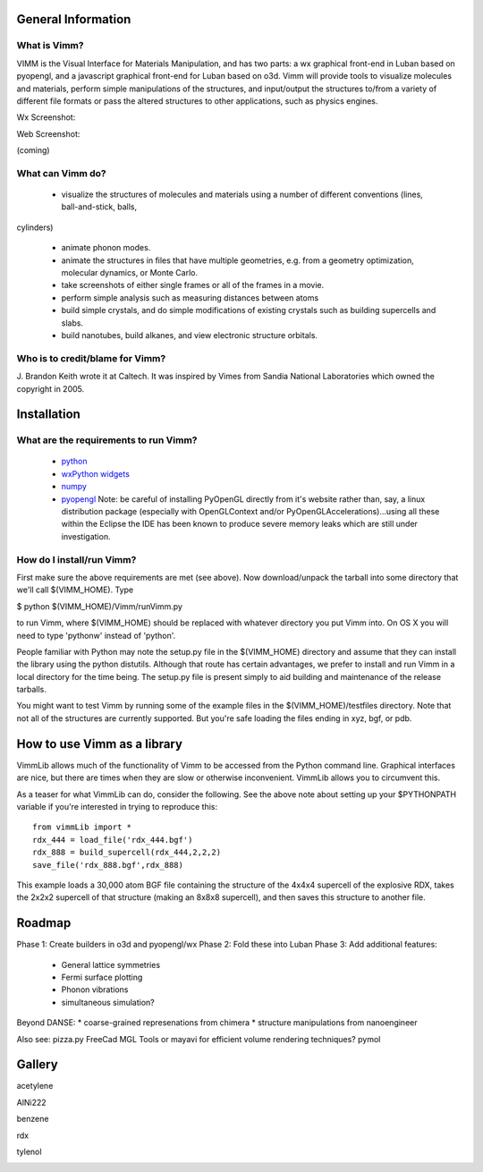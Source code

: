 General Information
===================

What is Vimm?
-------------

VIMM is the Visual Interface for Materials Manipulation, and has two parts: a wx graphical front-end in Luban based on pyopengl, and a javascript graphical front-end for Luban based on o3d. Vimm will provide tools to visualize molecules and materials, perform simple
manipulations of the structures, and input/output the structures to/from a variety of different file formats or pass the altered structures to other applications, such as physics engines. 

Wx Screenshot:

.. image:: _static/caffeineScreenshot.png

Web Screenshot:

(coming)


What can Vimm do?
-----------------

 * visualize the structures of molecules and materials using a number of different conventions (lines, ball-and-stick, balls,
cylinders)

 * animate phonon modes.

 * animate the structures in files that have multiple geometries, e.g. from a geometry optimization, molecular dynamics, or Monte Carlo.

 * take screenshots of either single frames or all of the frames in a movie.

 * perform simple analysis such as measuring distances between atoms

 * build simple crystals, and do simple modifications of existing crystals such as building supercells and slabs.
 
 * build nanotubes, build alkanes, and view electronic structure orbitals.

Who is to credit/blame for Vimm?
--------------------------------

J. Brandon Keith wrote it at Caltech.  It was inspired by Vimes from Sandia National
Laboratories which owned the copyright in 2005. 

Installation
============

What are the requirements to run Vimm?
--------------------------------------

  * `python <http://python.org>`_
  * `wxPython widgets <http://wxpython.org>`_
  * `numpy <http://numpy.org>`_
  * `pyopengl <http://pyopengl.sf.net>`_ Note: be careful of installing PyOpenGL directly from it's website rather than, say, a linux distribution package (especially with OpenGLContext and/or PyOpenGLAccelerations)...using all these within the Eclipse the IDE has been known to produce severe memory leaks which are still under investigation.

How do I install/run Vimm?
--------------------------

First make sure the above requirements are met (see above).
Now download/unpack the tarball into some directory that we'll call
$(VIMM_HOME). 
Type 

$ python $(VIMM_HOME)/Vimm/runVimm.py

to run Vimm, where $(VIMM_HOME) should be replaced with whatever
directory you put Vimm into. On OS X you will need to type 'pythonw'
instead of 'python'. 

People familiar with Python may note the setup.py file in the $(VIMM_HOME) directory and assume that they can install the library using the python distutils.
Although that route has certain advantages, we prefer to install and
run Vimm in a local directory for the time being.
The setup.py file is present simply to aid building and
maintenance of the release tarballs.

You might want to test Vimm by running some of the example files in
the $(VIMM_HOME)/testfiles directory. Note that not all of the
structures are currently supported. But you're safe loading the files
ending in xyz, bgf, or pdb.


How to use Vimm as a library
============================

VimmLib allows much of the functionality of Vimm to be accessed
from the Python command line. Graphical interfaces are nice, but
there are times when they are slow or otherwise inconvenient.
VimmLib allows you to circumvent this.

As a teaser for what VimmLib can do, consider the following. See the
above note about setting up your $PYTHONPATH variable if you're
interested in trying to reproduce this::

	from vimmLib import *
	rdx_444 = load_file('rdx_444.bgf')
	rdx_888 = build_supercell(rdx_444,2,2,2)
	save_file('rdx_888.bgf',rdx_888)


This example loads a 30,000 atom BGF file containing the structure of
the 4x4x4 supercell of the explosive RDX, takes the 2x2x2 supercell
of that structure (making an 8x8x8 supercell), and then saves this
structure to another file.

Roadmap
=======

Phase 1: Create builders in o3d and pyopengl/wx
Phase 2: Fold these into Luban
Phase 3: Add additional features:
 * General lattice symmetries
 * Fermi surface plotting
 * Phonon vibrations
 * simultaneous simulation?

Beyond DANSE:
* coarse-grained represenations from chimera
* structure manipulations from nanoengineer

Also see:
pizza.py
FreeCad
MGL Tools or mayavi for efficient volume rendering techniques?
pymol

 


Gallery
=======

acetylene

.. image:: ../gallery/acetylene.png

AlNi222

.. image:: ../gallery/AlNi222.png

benzene

.. image:: ../gallery/benzene.png

rdx

.. image:: ../gallery/rdx.png

tylenol

.. image:: ../gallery/tylenol.png

